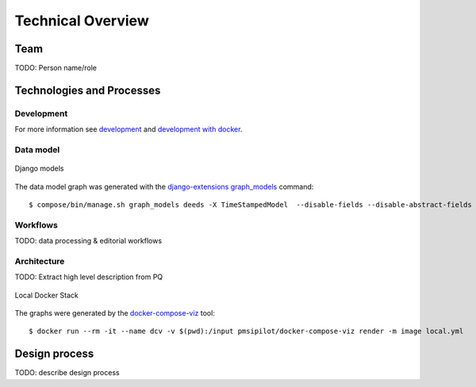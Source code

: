 .. _technical-overview:
.. highlight:: bash

Technical Overview
==================

Team
----

TODO: Person name/role

Technologies and Processes
--------------------------

Development
^^^^^^^^^^^

For more information see `development`_ and `development with docker`_.

.. _development: https://cookiecutter-django-kingsdigitallab.readthedocs.io/en/latest/developing-locally.html
.. _development with docker: https://cookiecutter-django-kingsdigitallab.readthedocs.io/en/latest/developing-locally-docker.html

Data model
^^^^^^^^^^

.. figure:: _images/models.png
    :align: center
    :alt: Django models
    :figclass: align-center
    :width: 100%

    Django models

The data model graph was generated with the `django-extensions graph_models`_
command::

    $ compose/bin/manage.sh graph_models deeds -X TimeStampedModel  --disable-fields --disable-abstract-fields -o models.png

.. _django-extensions graph_models: https://django-extensions.readthedocs.io/en/latest/graph_models.html

Workflows
^^^^^^^^^

TODO: data processing & editorial workflows

Architecture
^^^^^^^^^^^^
TODO: Extract high level description from PQ

.. figure:: _images/docker-local.png
    :align: center
    :alt: Local Docker stack
    :figclass: align-center
    :width: 100%

    Local Docker Stack

The graphs were generated by the docker-compose-viz_ tool::

    $ docker run --rm -it --name dcv -v $(pwd):/input pmsipilot/docker-compose-viz render -m image local.yml

.. _docker-compose-viz: https://github.com/ahmadawais/Emoji-Log

Design process
--------------

TODO: describe design process
